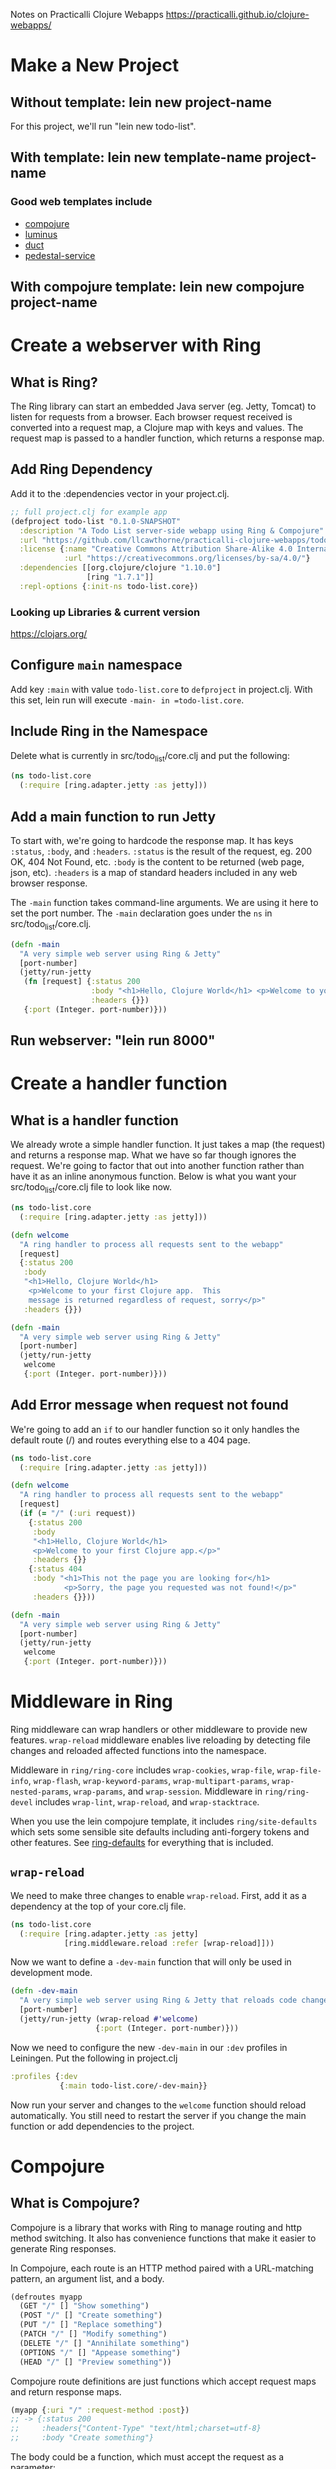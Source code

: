 Notes on Practicalli Clojure Webapps
https://practicalli.github.io/clojure-webapps/

* Make a New Project
** Without template: lein new project-name

For this project, we'll run "lein new todo-list".

** With template: lein new template-name project-name
*** Good web templates include

- [[https://github.com/weavejester/compojure-template][compojure]]
- [[http://www.luminusweb.net][luminus]]
- [[https://github.com/duct-framework/duct][duct]]
- [[https://github.com/pedestal/pedestal][pedestal-service]]

** With compojure template: lein new compojure project-name
* Create a webserver with Ring
** What is Ring?

The Ring library can start an embedded Java server (eg. Jetty, Tomcat) to
listen for requests from a browser.  Each browser request received is 
converted into a request map, a Clojure map with keys and values.  The
request map is passed to a handler function, which returns a response map.

** Add Ring Dependency

Add it to the :dependencies vector in your project.clj.

#+begin_src clojure
;; full project.clj for example app
(defproject todo-list "0.1.0-SNAPSHOT"
  :description "A Todo List server-side webapp using Ring & Compojure"
  :url "https://github.com/llcawthorne/practicalli-clojure-webapps/todo-list"
  :license {:name "Creative Commons Attribution Share-Alike 4.0 International"
            :url "https://creativecommons.org/licenses/by-sa/4.0/"}
  :dependencies [[org.clojure/clojure "1.10.0"]
                 [ring "1.7.1"]]
  :repl-options {:init-ns todo-list.core})
#+end_src

*** Looking up Libraries & current version

https://clojars.org/

** Configure =main= namespace

Add key =:main= with value =todo-list.core= to =defproject= in project.clj.
With this set, lein run will execute =-main- in =todo-list.core=.

** Include Ring in the Namespace

Delete what is currently in src/todo_list/core.clj  and put the following:

#+begin_src clojure
(ns todo-list.core
  (:require [ring.adapter.jetty :as jetty]))
#+end_src

** Add a main function to run Jetty

To start with, we're going to hardcode the response map.  It has keys
=:status=, =:body=, and =:headers=.  =:status= is the result of the request,
eg. 200 OK, 404 Not Found, etc.  =:body= is the content to be returned 
(web page, json, etc).  =:headers= is a map of standard headers included in
any web browser response.

The =-main= function takes command-line arguments.  We are using it here to
set the port number.  The =-main= declaration goes under the =ns= in 
src/todo_list/core.clj.

#+begin_src clojure
(defn -main
  "A very simple web server using Ring & Jetty"
  [port-number]
  (jetty/run-jetty
   (fn [request] {:status 200
                  :body "<h1>Hello, Clojure World</h1> <p>Welcome to your first Clojure app.  This message is returned regardless of the request, sorry</p>"
                  :headers {}})
   {:port (Integer. port-number)}))
#+end_src

** Run webserver: "lein run 8000"
* Create a handler function
** What is a handler function

We already wrote a simple handler function.  It just takes a map (the request)
and returns a response map.  What we have so far though ignores the request.
We're going to factor that out into another function rather than have it as
an inline anonymous function.  Below is what you want your 
src/todo_list/core.clj file to look like now.

#+begin_src clojure
(ns todo-list.core
  (:require [ring.adapter.jetty :as jetty]))

(defn welcome
  "A ring handler to process all requests sent to the webapp"
  [request]
  {:status 200
   :body
   "<h1>Hello, Clojure World</h1>
    <p>Welcome to your first Clojure app.  This
    message is returned regardless of request, sorry</p>"
   :headers {}})

(defn -main
  "A very simple web server using Ring & Jetty"
  [port-number]
  (jetty/run-jetty
   welcome
   {:port (Integer. port-number)}))
#+end_src

** Add Error message when request not found

We're going to add an =if= to our handler function so it only handles the
default route (/) and routes everything else to a 404 page.

#+begin_src clojure
(ns todo-list.core
  (:require [ring.adapter.jetty :as jetty]))

(defn welcome
  "A ring handler to process all requests sent to the webapp"
  [request]
  (if (= "/" (:uri request))
    {:status 200
     :body
     "<h1>Hello, Clojure World</h1>
     <p>Welcome to your first Clojure app.</p>"
     :headers {}}
    {:status 404
     :body "<h1>This not the page you are looking for</h1>
            <p>Sorry, the page you requested was not found!</p>"
     :headers {}}))

(defn -main
  "A very simple web server using Ring & Jetty"
  [port-number]
  (jetty/run-jetty
   welcome
   {:port (Integer. port-number)}))
#+end_src

* Middleware in Ring

Ring middleware can wrap handlers or other middleware to provide new features.
=wrap-reload= middleware enables live reloading by detecting file changes
and reloaded affected functions into the namespace.

Middleware in =ring/ring-core= includes =wrap-cookies=, =wrap-file=, 
=wrap-file-info=, =wrap-flash=, =wrap-keyword-params=, =wrap-multipart-params=,
=wrap-nested-params=, =wrap-params=, and =wrap-session=.  Middleware in
=ring/ring-devel= includes =wrap-lint=, =wrap-reload=, and 
=wrap-stacktrace=.

When you use the lein compojure template, it includes =ring/site-defaults=
which sets some sensible site defaults including anti-forgery tokens and other
features.  See [[https://github.com/ring-clojure/ring-defaults/blob/master/src/ring/middleware/defaults.clj][ring-defaults]] for everything that is included.

** =wrap-reload=

We need to make three changes to enable =wrap-reload=.  First, add it as a
dependency at the top of your core.clj file.

#+begin_src clojure
(ns todo-list.core
  (:require [ring.adapter.jetty :as jetty]
            [ring.middleware.reload :refer [wrap-reload]]))
#+end_src

Now we want to define a =-dev-main= function that will only be used in
development mode.

#+begin_src clojure
(defn -dev-main
  "A very simple web server using Ring & Jetty that reloads code changes via the development profile of Leiningen"
  [port-number]
  (jetty/run-jetty (wrap-reload #'welcome)
                   {:port (Integer. port-number)}))
#+end_src

Now we need to configure the new =-dev-main= in our =:dev= profiles in 
Leiningen.  Put the following in project.clj

#+begin_src clojure
  :profiles {:dev
             {:main todo-list.core/-dev-main}}
#+end_src

Now run your server and changes to the =welcome= function should reload 
automatically.  You still need to restart the server if you change the main
function or add dependencies to the project.

* Compojure
** What is Compojure?

Compojure is a library that works with Ring to manage routing and http method
switching.  It also has convenience functions that make it easier to generate
Ring responses.

In Compojure, each route is an HTTP method paired with a URL-matching pattern, 
an argument list, and a body.

#+begin_src clojure
(defroutes myapp
  (GET "/" [] "Show something")
  (POST "/" [] "Create something")
  (PUT "/" [] "Replace something")
  (PATCH "/" [] "Modify something")
  (DELETE "/" [] "Annihilate something")
  (OPTIONS "/" [] "Appease something")
  (HEAD "/" [] "Preview something"))
#+end_src

Compojure route definitions are just functions which accept request maps
and return response maps.

#+begin_src clojure
(myapp {:uri "/" :request-method :post})
;; -> {:status 200
;;     :headers{"Content-Type" "text/html;charset=utf-8}
;;     :body "Create something"}
#+end_src

The body could be a function, which must accept the request as a parameter:

#+begin_src clojure
(defroutes myapp
  (GET "/" [] (fn [req] "Do something with req")))
#+end_src

Or you can use the request directly:

#+begin_src clojure
(defroutes myapp
  (GET "/" req "Do something with req"))
#+end_src

Route patterns may include named parameters:

#+begin_src clojure
(defroutes myapp
  (GET "/hello/:name" [name] (str "Hello " name)))
#+end_src

You can adjust what each parameter matches by supplying a regex:

#+begin_src clojure
(defroutes myapp
  (GET ["/file/:name.:ext" :name #".*", :ext #".*"] [name ext]
    (str "File: " name ext)))
#+end_src

** Adding Dependency

First you need to add Compojure to =:dependencies= in project.clj.  Remember
that you need to restart web server after updating dependencies.

#+begin_src clojure
  :dependencies [[org.clojure/clojure "1.10.0"]
                 [ring "1.7.1"]
                 [compojure "1.3.4"]]
#+end_src

** Using Compojure in the project

Add Compojure to the namespace

#+begin_src clojure
(ns todo-list.core
  (:require [ring.adapter.jetty :as jetty]
            [ring.middleware.reload :refer [wrap-reload]]
            [compojure.core :refer [defroutes GET]]
            [compojure.route :refer [not-found]]))
#+end_src

And let's refactor welcome to just say hello and not peer directly into the
request anymore.  We'll move the 404 logic out too.

#+begin_src clojure
(defn welcome
  "A ring handler to process all requests sent to the webapp"
  [request]
  {:status 200
   :body
   "<h1>Hello, Clojure World</h1>
    <p>Welcome to your first Clojure app.
       I now update automatically.</p>
    <p>I now use defroutes to manage incoming requests</p>"
   :headers {}})
#+end_src

Add a defroutes function

#+begin_src clojure
(defroutes app
  (GET "/" [] welcome)
  (not-found "<h1>This is not the page you are looking for</h1>
              <p>Sorry, the page you requested was not found!</p>"))
#+end_src

Now update =-main= and =-dev-main= to call =app= instead of the =welcome=
function.

#+begin_src clojure
(defn -main
  "A very simple web server using Ring & Jetty"
  [port-number]
  (jetty/run-jetty app
   {:port (Integer. port-number)}))

(defn -dev-main
  "A very simple web server using Ring & Jetty that reloads code changes via the development profile of Leiningen"
  [port-number]
  (jetty/run-jetty (wrap-reload #'app)
                   {:port (Integer. port-number)}))
#+end_src

** Adding a goodbye route

Add another route to display a goodbye message

#+begin_src clojure
(defroutes app
  (GET "/" [] welcome)
  (GET "/goodbye" [] goodbye)
  (not-found "<h1>This is not the page you are looking for</h1>
              <p>Sorry, the page you requested was not found!</p>"))
#+end_src

Don't forget to write the handler function for the goodbye route

#+begin_src clojure
(defn goodbye
  "A song to wish you goodbye"
  [request]
  {:status 200
   :body "<h1>Walking back to happiness</h1>
          <p>Walking back to happiness with you</p>
          <p>Said, Farewell to loneliness I knew</p>
          <p>Laid aside foolish pride</p>
          <p>Learnt the truth from tears I cried</p>"
   :headers {}})
#+end_src

You don't even have to restart the server to see your change, since we're
using =wrap-reload=.

** Add an about route

#+begin_src clojure
(defn about
  "Information about the website developer"
  [request]
  {:status 200
   :body "I am an awesome Clojure developer, well getting there..."
   :headers {}})

(defroutes app
  (GET "/" [] welcome)
  (GET "/about" [] about)
  (GET "/goodbye" [] goodbye)
  (not-found "<h1>This is not the page you are looking for</h1>
              <p>Sorry, the page you requested was not found!</p>"))
#+end_src

** Show request info

Let's make a way to see everything included in the =request= object.

#+begin_src clojure
(defn request-info
  "View the information contained in the request, useful for debugging"
  [request]
  {:status 200
   :body (pr-str request)
   :headers {}})

(defroutes app
  (GET "/" [] welcome)
  (GET "/about" [] about)
  (GET "/goodbye" [] goodbye)
  (GET "/request-info" [] request-info)
  (not-found "<h1>This is not the page you are looking for</h1>
              <p>Sorry, the page you requested was not found!</p>"))
#+end_src

** Variable Path Elements

#+begin_src clojure
(defn hello
  "A simple personalized greeting showing the use of variable path elements"
  [request]
  (let [name (get-in request [:route-params :name])]
    {:status 200
     :body (str "Hello " name ".  I got your name from the web URL")
     :headers {}}))

(defroutes app
  (GET "/" [] welcome)
  (GET "/about" [] about)
  (GET "/goodbye" [] goodbye)
  (GET "/request-info" [] request-info)
  (GET "/hello/:name" [] hello)
  (not-found "<h1>This is not the page you are looking for</h1>
              <p>Sorry, the page you requested was not found!</p>"))
#+end_src

** Simple Calculator

#+begin_src clojure
(def operands {"+" + "-" - "*" * ":" /})

(defn calculator
  "A very simple calculator that can add, divide, subtract and multiply.  This is done through the magic of variable path elements."
  [request]
  (let [a (Integer. (get-in request [:route-params :a]))
        b (Integer. (get-in request [:route-params :b]))
        op (get-in request [:route-params :op])
        f (get operands op)]
    (if f
      {:status 200
       :body (str (f a b))
       :headers {}}
      {:status 404
       :body "Sorry, unknown operator.  I only recognize + - * : (: is for division)"
       :headers {}})))

(defroutes app
  (GET "/" [] welcome)
  (GET "/about" [] about)
  (GET "/goodbye" [] goodbye)
  (GET "/request-info" [] request-info)
  (GET "/hello/:name" [] hello)
  (GET "/calculator/:op/:a/:b" [] calculator)
  (not-found "<h1>This is not the page you are looking for</h1>
              <p>Sorry, the page you requested was not found!</p>"))
#+end_src

* Deploying to Heroku
** Configure the Leiningen Build

You need to set a couple of options in your project.clj to prepare for Heroku.

#+begin_src clojure
;; add these two keys and values to defproject in project.clj
  :min-lein-version "2.0.0"
  :uberjar-name "todo-list.jar"
#+end_src

** Add Procfile

Heroku needs to know how to run our app, so we will add a Procfile to the
project.  Put the following in $PROJECT_ROOT:/Procfile

#+begin_src
web: java $JVM_OPTS -cp target/todo-list.jar clojure.main -m todo-list.core $PORT
#+end_src

** Deploy to Heroku

Assuming you've already ran "heroku login", now you just need to:

heroku create
;; if you have changes in local files
git add .
git commit -m "meaningful commit message"
git push heroku master

* Hiccup - HTML Library
** What is Hiccup?

Hiccup is a library for generating HTML from Clojure.  Using HTML, we could
write the following heading:

#+begin_src html
<h1 class='heading'>I am a heading</h1>
#+end_src

Hiccup uses vectors to define HTML tags and maps to represent styles and other
attributes.  So the same heading in Hiccup would be:

#+begin_src clojure
[:h1 {:class "heading"}
#+end_src

To use Hiccup, you just need to include it as a dependency in project.clj:

#+begin_src clojure
                 [hiccup "1.0.5"]
#+end_src

Then require it at the REPL or in a namespace declaration:

#+begin_src clojure
(require '[hiccup.core :as markup])
;; or
(ns todo-list.core
  (:require [ring.adapter.jetty :as jetty]
            [ring.middleware.reload :refer [wrap-reload]]
            [compojure.core :refer [defroutes GET]]
            [compojure.route :refer [not-found]]
            [hiccup.core :as markup]))
#+end_src

** Writing Hiccup

Basic rules of a hiccup command, the first element of the vector is used as the
element name.  The second attribute can optionally be a map, in which case it
is used to supply the element's attributes.  Every other element is considered
part of the tag's body.

#+begin_src clojure
(require '[hiccup.core :as markup])

(markup/html [:span {:class "foo"} "bar"])
;; -> "<span class=\"foo\">bar</span>"
(markup/html [:script])
;; -> "<script></script>"
(markup/html [:p])
;; -> "<p />"
;; it provides a css-like shortcut for denoting id and class attributes
(markup/html [:div#foo.bar.baz "bang"])
;; -> "<div id=\"foo\" class=\"bar baz\">bang</div>"
;; when writing multiple lines of Hiccup, wrap them in a [:div ] or (list )
[:div
  [:h1 "My Picture Album"]
  [:img {:src seaside.png} "A sunny seaside view"]
  [:img {:src pier.png} "A walk along the pier"]]
;; if the body of the element is a seq, its contents will be expanded out
;; into the element body, making =map= and =for= more convenient
(markup/html [:ul
  (for [x (range 1 4)]
    [:li x])])
;; -> "<ul><li>1</li><li>2</li><li>3</li></ul>"

;; Note: Hiccup doesn't escape output text by default.  Use the h function
;; to escape any output you don't trust
(markup/html [:p (markup/h (str untrusted_var "!"))])
#+end_src

** Updating handlers with hiccup

So, we want to add the hiccup dependency to project.clj

#+begin_src clojure
                 [hiccup "1.0.5"]
#+end_src

Add hiccup to your namespace (we'll :refer :all instead of importing it :as 
markup like we did in the earlier example):

#+begin_src clojure
(ns todo-list.core
  (:require [ring.adapter.jetty :as jetty]
            [ring.middleware.reload :refer [wrap-reload]]
            [compojure.core :refer [defroutes GET]]
            [compojure.route :refer [not-found]]
            [hiccup.core :refer :all]
            [hiccup.page :refer :all]))
#+end_src

Now instead of returning maps, we're just going to return the string from 
hiccup.  Ring knows what to do.  Note, the first page =welcome= is just an 
HTML fragment, but the browser can figure out what to do with it.

#+begin_src clojure
;; =welcome= is just a fragment.  Recall:
;; =goodbye= does a full page with doctype and everything
(html [:h1 "Hello, Clojure World"]
      [:p "Welcome to your first Clojure app, I now update automatically"])
;; -> "<h1>Hello, Clojure World</h1><p>Welcome to your first Clojure app, I now update automatically</p>"

;; content below from updated todo-list/core.clj
(defn welcome
  "A ring handler to process all requests sent to the webapp"
  [request]
  (html [:h1 "Hello, Clojure World"]
        [:p "Welcome to your first Clojure app, I now update automatically"])

(defn goodbye
  "A song to wish you goodbye"
  [request]
  (html5 {:lang "en"}
         [:head (include-js "myscript.js") (include-css "mystyle.css")]
         [:body
          [:div [:h1 {:class "info"} "walking back to happiness"]]
          [:div [:p "Walking back to happiness with you"]]
          [:div [:p "Said, Farewell to loneliness I knew"]]
          [:div [:p "Laid aside foolish pride"]]
          [:div [:p "Learnt the truth from tears I cried"]]]))
#+end_src

** Create a new handler

#+begin_src clojure
(defn trying-hiccup
  [request]
  (html5 {:lang "en"}
         [:head (include-js "myscript.js") (include-css "mystyle.css")]
         [:body
          [:div [:h1 {:class "info"} "This is Hiccup"]]
          [:div [:p "Take a look at the HTML generated in this page, compared
                     to the about page"]]
          [:div [:p "Style-wise there is no difference between the pages as we
                     haven't added anything in the stylesheet, however, the
                     hiccup page generates a more complete page in terms of
                     HTML"]]]))

(defroutes app
  (GET "/" [] welcome)
  (GET "/about" [] about)
  (GET "/goodbye" [] goodbye)
  (GET "/request-info" [] request-info)
  (GET "/hello/:name" [] hello)
  (GET "/calculator/:op/:a/:b" [] calculator)
  (GET "/hiccup" [] trying-hiccup)
  (not-found "<h1>This is not the page you are looking for</h1>
              <p>Sorry, the page you requested was not found!</p>"))
#+end_src

* Refactor namespace
** =todo-list.core= is getting full!
** Base routes in handlers.clj

We'll move all our handlers to handlers.clj.  We could make a handlers folder
and split these up by type, the combine them all with =routes= in core.clj.

#+begin_src clojure
(ns todo-list.handlers
  (:use
   [compojure.core :refer [defroutes GET]]
   [compojure.route :refer [not-found]]
   [hiccup.core]
   [hiccup.page]))

(defn welcome
  "A ring handler to process all requests sent to the webapp"
  [request]
  (html [:h1 "Hello, Clojure World"]
        [:p "Welcome to your first Clojure app, I now update automatically"]))

(defn goodbye
  "A song to wish you goodbye"
  [request]
  (html5 {:lang "en"}
         [:head (include-js "myscript.js") (include-css "mystyle.css")]
         [:body
          [:div [:h1 {:class "info"} "walking back to happiness"]]
          [:div [:p "Walking back to happiness with you"]]
          [:div [:p "Said, Farewell to loneliness I knew"]]
          [:div [:p "Laid aside foolish pride"]]
          [:div [:p "Learnt the truth from tears I cried"]]]))

(defn about
  "Information about the website developer"
  [request]
  {:status 200
   :body "I am an awesome Clojure developer, well getting there..."
   :headers {}})

(defn request-info
  "View the information contained in the request, useful for debugging"
  [request]
  {:status 200
   :body (pr-str request)
   :headers {}})

(defn hello
  "A simple personalized greeting showing the use of variable path elements"
  [request]
  (let [name (get-in request [:route-params :name])]
    {:status 200
     :body (str "Hello " name ".  I got your name from the web URL")
     :headers {}}))

(def operands {"+" + "-" - "*" * ":" /})

(defn calculator
  "A very simple calculator that can add, divide, subtract and multiply.
   This is done through the magic of variable path elements."
  [request]
  (let [a (Integer. (get-in request [:route-params :a]))
        b (Integer. (get-in request [:route-params :b]))
        op (get-in request [:route-params :op])
        f (get operands op)]
    (if f
      {:status 200
       :body (str (f a b))
       :headers {}}
      {:status 404
       :body "Sorry, unknown operator.  I only recognize + - * : (: is for division)"
       :headers {}})))

(defn trying-hiccup
  [request]
  (html5 {:lang "en"}
         [:head (include-js "myscript.js") (include-css "mystyle.css")]
         [:body
          [:div [:h1 {:class "info"} "This is Hiccup"]]
          [:div [:p "Take a look at the HTML generated in this page, compared
                     to the about page"]]
          [:div [:p "Style-wise there is no difference between the pages as we
                     haven't added anything in the stylesheet, however, the
                     hiccup page generates a more complete page in terms of
                     HTML"]]]))


(defroutes base-routes
  (GET "/" [] welcome)
  (GET "/about" [] about)
  (GET "/goodbye" [] goodbye)
  (GET "/request-info" [] request-info)
  (GET "/hello/:name" [] hello)
  (GET "/calculator/:op/:a/:b" [] calculator)
  (GET "/hiccup" [] trying-hiccup)
  (not-found "<h1>This is not the page you are looking for</h1>
              <p>Sorry, the page you requested was not found!</p>"))
#+end_src

** Refactored core.clj

=routes= takes the names of all the other defroutes and merges them into one 
list of handlers.

#+begin_src clojure
(ns todo-list.core
  (:require [ring.adapter.jetty :as jetty]
            [ring.middleware.reload :refer [wrap-reload]]
            [compojure.core :refer [routes]]
            [todo-list.handlers :refer [base-routes]]))

(def app
  (routes #'base-routes))

(defn -main
  "A very simple web server using Ring & Jetty"
  [port-number]
  (jetty/run-jetty app
   {:port (Integer. port-number)}))

(defn -dev-main
  "A very simple web server using Ring & Jetty that reloads code changes via the development profile of Leiningen"
  [port-number]
  (jetty/run-jetty (wrap-reload #'app)
                   {:port (Integer. port-number)}))
#+end_src

* Postgres Database
** Heroku Postgres Provisioning

Just run "heroku addons:create heroku-postgresql"

** Environment Variables

Run "heroku config" to see the DATABASE_URL.  It will include your username
and password for accessing the database.

** Using Heroku Toolbelt to access Postgres

Run "heroku pg:info" to see database info, like version, size, number of tables,
etc.  Run "heroku pg:psql" to connect to Postgres database and run queries.
Run "heroku pg:reset" if you ever need to reset your data, then afterwards
do "heroku pg:restart" to restart the database.

* Note on Ending Notes

The book got pretty sketchily filled in from here out, and it mostly focused
on interacting with Heroku Postgres.  Some of the JDBC stuff was cool, and it's
something that I want to learn, but it wasn't explain very clearly.  Just some
snippets of here's an insert statement, etc.  There was an interesting 
example left in the book of a completely separate compojure-api project with
swagger and plumatic schema, but it went through it fairly quickly, so
I ended my notes here.

* The End

#  LocalWords:  clj src defroutes
